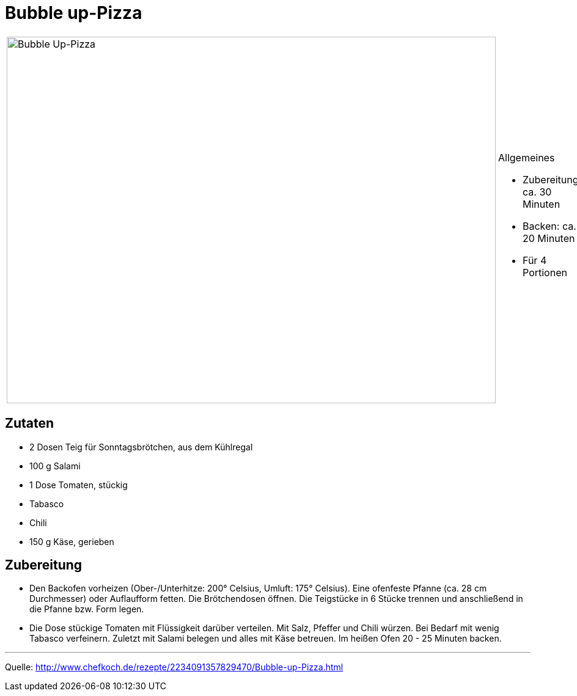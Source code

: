 = Bubble up-Pizza

[cols="1,1", frame="none", grid="none"]
|===
a|image::../images/bubble_up_pizza.jpg[Bubble Up-Pizza,width=800,height=600,pdfwidth=80%,align="center"]
a|.Allgemeines

- Zubereitung: ca. 30 Minuten
- Backen: ca. 20 Minuten
- Für 4 Portionen
|===

== Zutaten

- 2 Dosen Teig für Sonntagsbrötchen, aus dem Kühlregal
- 100 g Salami
- 1 Dose Tomaten, stückig
- Tabasco
- Chili
- 150 g Käse, gerieben

== Zubereitung

- Den Backofen vorheizen (Ober-/Unterhitze: 200° Celsius, Umluft: 175°
Celsius). Eine ofenfeste Pfanne (ca. 28 cm Durchmesser) oder Auflaufform
fetten. Die Brötchendosen öffnen. Die Teigstücke in 6 Stücke trennen und
anschließend in die Pfanne bzw. Form legen.
- Die Dose stückige Tomaten mit Flüssigkeit darüber verteilen. Mit Salz,
Pfeffer und Chili würzen. Bei Bedarf mit wenig Tabasco verfeinern.
Zuletzt mit Salami belegen und alles mit Käse betreuen. Im heißen Ofen
20 - 25 Minuten backen.

---

Quelle: http://www.chefkoch.de/rezepte/2234091357829470/Bubble-up-Pizza.html
